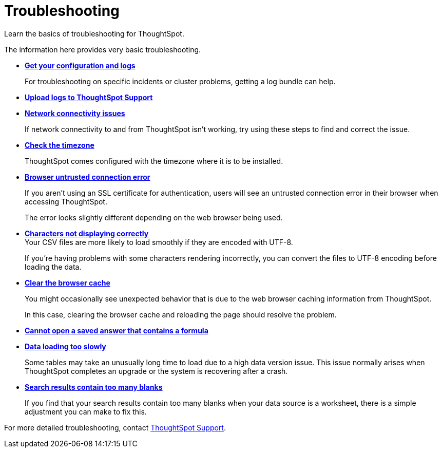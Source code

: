 = Troubleshooting
:last_updated: 01/10/2021
:experimental:
:linkattrs:
:page-partial:
:description: Learn the basics of troubleshooting for ThoughtSpot.
:page-aliases: /admin/troubleshooting/troubleshooting-intro.adoc

Learn the basics of troubleshooting for ThoughtSpot.

The information here provides very basic troubleshooting.

* *xref:troubleshooting-logs.adoc[Get your configuration and logs]*
+
For troubleshooting on specific incidents or cluster problems, getting a log bundle can help.

* *xref:troubleshooting-logs-share.adoc[Upload logs to ThoughtSpot Support]*

* *xref:troubleshooting-connectivity.adoc[Network connectivity issues]*
+
If network connectivity to and from ThoughtSpot isn't working, try using these steps to find and correct the issue.

* *xref:troubleshooting-timezone.adoc[Check the timezone]*
+
ThoughtSpot comes configured with the timezone where it is to be installed.

* *xref:troubleshooting-certificate.adoc[Browser untrusted connection error]*
+
If you aren't using an SSL certificate for authentication, users will see an untrusted connection error in their browser when accessing ThoughtSpot.
+
The error looks slightly different depending on the web browser being used.
* *xref:troubleshooting-char-encoding.adoc[Characters not displaying correctly]* +
Your CSV files are more likely to load smoothly if they are encoded with UTF-8.
+
If you're having problems with some characters rendering incorrectly, you can convert the files to UTF-8 encoding before loading the data.
* *xref:troubleshooting-browser-cache.adoc[Clear the browser cache]*
+
You might occasionally see unexpected behavior that is due to the web browser caching information from ThoughtSpot.
+
In this case, clearing the browser cache and reloading the page should resolve the problem.

* *xref:troubleshooting-formulas.adoc[Cannot open a saved answer that contains a formula]*

* *xref:troubleshooting-load.adoc[Data loading too slowly]*
+
Some tables may take an unusually long time to load due to a high data version issue. This issue normally arises when ThoughtSpot completes an upgrade or the system is recovering after a crash.

* *xref:troubleshooting-blanks.adoc[Search results contain too many blanks]*
+
If you find that your search results contain too many blanks when your data source is a worksheet, there is a simple adjustment you can make to fix this.

For more detailed troubleshooting, contact xref:support-contact.adoc[ThoughtSpot Support].
